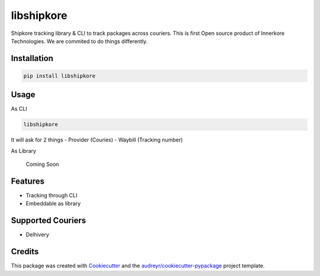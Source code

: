 ===========
libshipkore
===========

Shipkore tracking library & CLI to track packages across couriers. 
This is first Open source product of Innerkore Technologies. We are commited to do things differently. 


Installation
-------------

.. code-block:: python

    pip install libshipkore

Usage
-------

As CLI

.. code-block:: bash

   libshipkore

It will ask for 2 things
- Provider (Couries)
- Waybill (Tracking number) 

As Library

    Coming Soon

Features
--------

- Tracking through CLI
- Embeddable as library


Supported Couriers
-------------------

- Delhivery


Credits
-------

This package was created with Cookiecutter_ and the `audreyr/cookiecutter-pypackage`_ project template.

.. _Cookiecutter: https://github.com/audreyr/cookiecutter
.. _`audreyr/cookiecutter-pypackage`: https://github.com/audreyr/cookiecutter-pypackage
